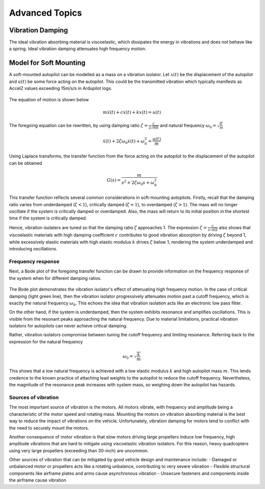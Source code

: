 Advanced Topics
===============

Vibration Damping
-----------------
The ideal vibration absorbing material is viscoelastic, which dissipates the energy in vibrations and does not behave like a spring. Ideal vibration damping attenuates high frequency motion. 

Model for Soft Mounting
-----------------------
A soft-mounted autopilot can be modelled as a mass on a vibration isolator. Let :math:`x(t)` be the displacement of the autopilot and :math:`u(t)` be some force acting on the autopilot. This could be the transmitted vibration which typically manifests as AccelZ values exceeding 15m/s/s in Ardupilot logs.

.. figure:: Graphics/fig1.png
	:width: 250
	:alt: image

The equation of motion is shown below

.. math::

	m \ddot{x}(t) + c \dot{x}(t) + k x(t) = u(t)

The foregoing equation can be rewritten, by using damping ratio :math:`\zeta = \frac{c}{2\sqrt{mk}}` and natural frequency :math:`\omega_0 = \sqrt{\frac{k}{m}}`

.. math::

	\ddot{x}(t) + 2\zeta \omega_0 \dot{x}(t) + \omega_0^2 = \frac{u(t)}{m}

Using Laplace transforms, the transfer function from the force acting on the autopilot to the displacement of the autopilot can be obtained

.. math::

	G(s) = \frac{m}{s^2 + 2\zeta \omega_0 s + \omega_0^2}

This transfer function reflects several common considerations in soft-mounting autopilots. Firstly, recall that the damping ratio varies from underdamped (:math:`\zeta <1`), critically damped (:math:`\zeta = 1`), to overdamped (:math:`\zeta > 1`). The mass will no longer oscillate if the system is critically damped or overdamped. Also, the mass will return to its initial position in the shortest time if the system is critically damped.

Hence, vibration isolaters are tuned so that the damping ratio :math:`\zeta` approaches 1. The expression :math:`\zeta = \frac{c}{2\sqrt{mk}}` also shows that viscoelastic materials with high damping coefficient :math:`c` contributes to good vibration absorption by driving :math:`\zeta` beyond 1, while excessively elastic materials with high elastic modulus :math:`k` drives :math:`\zeta` below 1, rendering the system underdamped and introducing oscillations.

Frequency response
~~~~~~~~~~~~~~~~~~

Next, a Bode plot of the foregoing transfer function can be drawn to provide information on the frequency response of the system when for different damping ratios. 

.. figure:: Graphics/fig2.png
	:width: 400
	:alt: image

The Bode plot demonstrates the vibration isolator's effect of attenuating high frequency motion. In the case of critical damping (light green line), then the vibration isolator progressively attenuates motion past a cutoff frequency, which is exactly the natural frequency :math:`\omega_0`. This echoes the idea that vibration isolation acts like an electronic low pass filter. 

On the other hand, if the system is underdamped, then the system exhibits resonance and amplifies oscillations. This is visible from the resonant peaks approaching the natural frequency. Due to material limitations, practical vibration isolators for autopilots can never achieve critical damping. 

Rather, vibration isolators compromise between tuning the cutoff frequency and limiting resonance. Referring back to the expression for the natural frequency

.. math::
	
	\omega_0 = \sqrt{\frac{k}{m}}

This shows that a low natural frequency is achieved with a low elastic modulus :math:`k` and high autopilot mass :math:`m`. This lends credence to the known practice of attaching lead weights to the autopilot to reduce the cutoff frequency. Nevertheless, the magnitude of the resonance peak increases with system mass, so weighing down the autopilot has hazards.


Sources of vibration
~~~~~~~~~~~~~~~~~~~~

The most important source of vibration is the motors. All motors vibrate, with frequency and amplitude being a characteristic of the motor speed and rotating mass. Mounting the motors on vibration absorbing material is the best way to reduce the impact of vibrations on the vehicle. Unfortunately, vibration damping for motors tend to conflict with the need to securely mount the motors. 

Another consequence of motor vibration is that slow motors driving large propellers induce low frequency, high amplitude vibrations that are hard to mitigate using viscoelastic vibration isolators. For this reason, heavy quadcopters using very large propellers (exceeding than 30-inch) are uncommon.

Other sources of vibration that can be mitigated by good vehicle design and maintenance include:
-	Damaged or unbalanced motor or propellers acts like a rotating unbalance, contributing to very severe vibration
-	Flexible structural components like airframe plates and arms cause asynchronous vibration
-	Unsecure fasteners and components inside the airframe cause vibration

